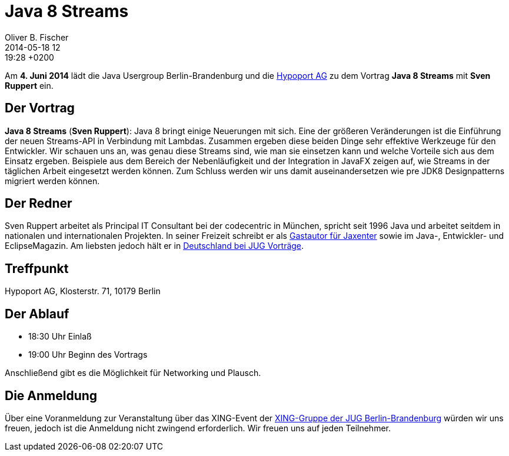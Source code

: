 = Java 8 Streams
Oliver B. Fischer
2014-05-18 12:19:28 +0200
:jbake-type: post
:jbake-tags: treffen
:jbake-status: published

Am **4. Juni 2014** lädt die Java Usergroup Berlin-Brandenburg und die
http://www.hypoport.ag/[Hypoport AG] zu dem Vortrag
**Java 8 Streams**
mit **Sven Ruppert**
ein.

## Der Vortrag

**Java 8 Streams**
(*Sven Ruppert*):
Java 8 bringt einige Neuerungen mit sich. Eine der
größeren Veränderungen ist die Einführung der neuen
Streams-API in Verbindung mit Lambdas.
Zusammen ergeben diese beiden Dinge sehr effektive
Werkzeuge für den Entwickler. Wir schauen uns an, was
genau diese Streams sind, wie man sie einsetzen kann
und welche Vorteile sich aus dem Einsatz ergeben. Beispiele
aus dem Bereich der Nebenläufigkeit und der Integration in
JavaFX zeigen auf, wie Streams in der täglichen Arbeit eingesetzt
werden können. Zum Schluss werden wir uns damit auseinandersetzen
wie pre JDK8 Designpatterns migriert werden können.

## Der Redner

Sven Ruppert arbeitet als Principal IT Consultant bei der
codecentric in München, spricht seit 1996 Java und arbeitet
seitdem in nationalen und internationalen Projekten. In
seiner Freizeit schreibt er als 
http://jaxenter.de/Sven-Ruppert-168244[Gastautor für Jaxenter]
sowie im Java-, Entwickler- und EclipseMagazin.
Am liebsten jedoch hält er in 
http://tinyurl.com/nmtu4yv[Deutschland bei JUG Vorträge].

## Treffpunkt 

Hypoport AG, Klosterstr. 71, 10179 Berlin

## Der Ablauf

- 18:30 Uhr Einlaß
- 19:00 Uhr Beginn des Vortrags

Anschließend gibt es die Möglichkeit für Networking und Plausch.

## Die Anmeldung

Über eine Voranmeldung zur Veranstaltung über das
XING-Event der 
https://www.xing.com/net/pri4a51a0x/jugbb/[XING-Gruppe der JUG Berlin-Brandenburg]
würden wir uns freuen, jedoch ist die Anmeldung nicht zwingend 
erforderlich. Wir freuen uns auf jeden Teilnehmer.




